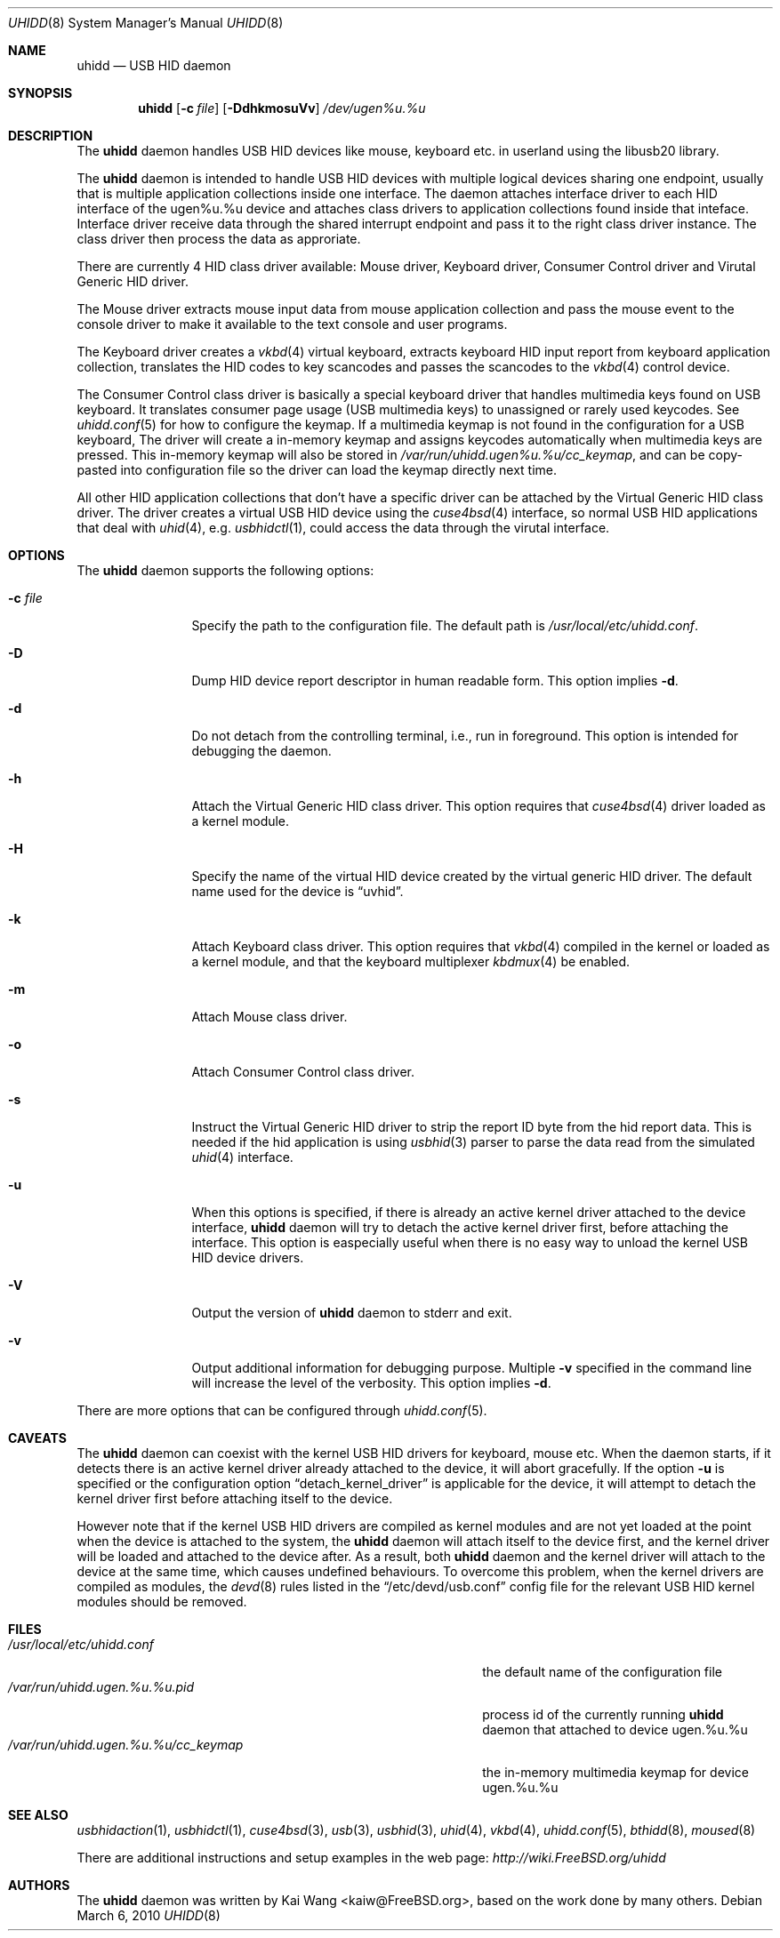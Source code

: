 .\" Copyright (c) 2009, 2010, 2012 Kai Wang
.\" All rights reserved.
.\"
.\" Redistribution and use in source and binary forms, with or without
.\" modification, are permitted provided that the following conditions
.\" are met:
.\" 1. Redistributions of source code must retain the above copyright
.\"    notice, this list of conditions and the following disclaimer.
.\" 2. Redistributions in binary form must reproduce the above copyright
.\"    notice, this list of conditions and the following disclaimer in the
.\"    documentation and/or other materials provided with the distribution.
.\"
.\" THIS SOFTWARE IS PROVIDED BY THE AUTHOR AND CONTRIBUTORS ``AS IS'' AND
.\" ANY EXPRESS OR IMPLIED WARRANTIES, INCLUDING, BUT NOT LIMITED TO, THE
.\" IMPLIED WARRANTIES OF MERCHANTABILITY AND FITNESS FOR A PARTICULAR PURPOSE
.\" ARE DISCLAIMED. IN NO EVENT SHALL THE AUTHOR OR CONTRIBUTORS BE LIABLE
.\" FOR ANY DIRECT, INDIRECT, INCIDENTAL, SPECIAL, EXEMPLARY, OR CONSEQUENTIAL
.\" DAMAGES (INCLUDING, BUT NOT LIMITED TO, PROCUREMENT OF SUBSTITUTE GOODS
.\" OR SERVICES; LOSS OF USE, DATA, OR PROFITS; OR BUSINESS INTERRUPTION)
.\" HOWEVER CAUSED AND ON ANY THEORY OF LIABILITY, WHETHER IN CONTRACT, STRICT
.\" LIABILITY, OR TORT (INCLUDING NEGLIGENCE OR OTHERWISE) ARISING IN ANY WAY
.\" OUT OF THE USE OF THIS SOFTWARE, EVEN IF ADVISED OF THE POSSIBILITY OF
.\" SUCH DAMAGE.
.\"
.\" $FreeBSD$
.\"
.Dd March 6, 2010
.Dt UHIDD 8
.Os
.Sh NAME
.Nm uhidd
.Nd USB HID daemon
.Sh SYNOPSIS
.Nm
.Op Fl c Ar file
.Op Fl DdhkmosuVv
.Ar /dev/ugen%u.%u
.Sh DESCRIPTION
The
.Nm
daemon handles USB HID devices like mouse, keyboard etc. in userland using
the libusb20 library.
.Pp
The
.Nm
daemon is intended to handle USB HID devices with multiple logical
devices sharing one endpoint, usually that is multiple application
collections inside one interface. The daemon attaches interface driver
to each HID interface of the ugen%u.%u device and attaches class
drivers to application collections found inside that
inteface. Interface driver receive data through the shared interrupt
endpoint and pass it to the right class driver instance. The class
driver then process the data as approriate.
.Pp
There are currently 4 HID class driver available: Mouse driver,
Keyboard driver, Consumer Control driver and Virutal Generic HID
driver.
.Pp
The Mouse driver extracts mouse input data from mouse application
collection and pass the mouse event to the console driver to
make it available to the text console and user programs.
.Pp
The Keyboard
driver creates a
.Xr vkbd 4
virtual keyboard, extracts keyboard HID input report from keyboard
application collection, translates the HID codes to key scancodes
and passes the scancodes to the
.Xr vkbd 4
control device.
.Pp
The Consumer
Control class driver is basically a special keyboard driver that
handles multimedia keys found on USB keyboard. It translates
consumer page usage
.Pq USB multimedia keys
to unassigned or rarely used keycodes. See
.Xr uhidd.conf 5
for how to configure the keymap. If a multimedia keymap is not found
in the configuration for a USB keyboard, The driver
will create a in-memory keymap and assigns keycodes automatically
when multimedia keys are pressed. This in-memory keymap will also
be stored in
.Em /var/run/uhidd.ugen%u.%u/cc_keymap ,
and can be copy-pasted into configuration file so the driver can
load the keymap directly next time.
.Pp
All other HID application collections that don't
have a specific driver can be attached by the Virtual Generic HID
class driver. The driver creates a virtual USB HID device using
the
.Xr cuse4bsd 4
interface, so normal USB HID applications that deal with
.Xr uhid 4 ,
e.g.
.Xr usbhidctl 1 ,
could access the data through the virutal interface.
.Sh OPTIONS
The
.Nm
daemon supports the following options:
.Bl -tag -width indent-two
.It Fl c Ar file
Specify the path to the configuration file. The default path
is
.Em /usr/local/etc/uhidd.conf .
.It Fl D
Dump HID device report descriptor in human readable form.
This option implies
.Fl d .
.It Fl d
Do not detach from the controlling terminal, i.e., run in
foreground. This option is intended for debugging the daemon.
.It Fl h
Attach the Virtual Generic HID class driver.
This option requires that
.Xr cuse4bsd 4
driver loaded as a kernel module.
.It Fl H
Specify the name of the virtual HID device created by the
virtual generic HID driver. The default name used for the device is
.Dq uvhid .
.It Fl k
Attach Keyboard class driver. This option requires that
.Xr vkbd 4
compiled in the kernel or loaded as a kernel module,
and that the keyboard multiplexer
.Xr kbdmux 4
be enabled.
.It Fl m
Attach Mouse class driver.
.It Fl o
Attach Consumer Control class driver.
.It Fl s
Instruct the Virtual Generic HID driver to strip the report ID byte
from the hid report data. This is needed if the hid application is
using
.Xr usbhid 3
parser to parse the data read from the simulated
.Xr uhid 4
interface.
.It Fl u
When this options is specified, if there is already an active kernel
driver attached to the device interface,
.Nm uhidd
daemon will try to detach the active kernel driver first, before
attaching the interface.
This option is easpecially useful when there is no easy way to
unload the kernel USB HID device drivers.
.It Fl V
Output the version of
.Nm
daemon to stderr and exit.
.It Fl v
Output additional information for debugging purpose. Multiple
.Fl v
specified in the command line will increase the level of the
verbosity. This option implies
.Fl d .
.El
.Pp
There are more options that can be configured through
.Xr uhidd.conf 5 .
.Sh CAVEATS
The
.Nm uhidd
daemon can coexist with the kernel USB HID drivers for keyboard, mouse etc.
When the daemon starts, if it detects there is an active kernel driver
already attached to the device, it will abort gracefully. If the option
.Fl u
is specified or the configuration option
.Dq detach_kernel_driver
is applicable for the device, it will attempt to detach the kernel driver
first before attaching itself to the device.
.Pp
However note that if the kernel USB HID drivers are compiled as kernel
modules and are not yet loaded at the point when the device is attached
to the system, the
.Nm uhidd
daemon will attach itself to the device first, and the kernel driver will
be loaded and attached to the device after. As a result, both
.Nm uhidd
daemon and the kernel driver will attach to the device at the same time,
which causes undefined behaviours.
To overcome this problem, when the kernel drivers are compiled as modules,
the
.Xr devd 8
rules listed in the
.Dq /etc/devd/usb.conf
config file for the relevant USB HID kernel modules should be removed.
.Sh FILES
.Bl -tag -width /var/run/uhidd.ugen.%u.%u.pid/cc_keymap -compact
.It Pa /usr/local/etc/uhidd.conf
the default name of the configuration file
.It Pa /var/run/uhidd.ugen.%u.%u.pid
process id of the currently running
.Nm
daemon that attached to device ugen.%u.%u
.It Pa /var/run/uhidd.ugen.%u.%u/cc_keymap
the in-memory multimedia keymap for device ugen.%u.%u
.El
.Sh SEE ALSO
.Xr usbhidaction 1 ,
.Xr usbhidctl 1 ,
.Xr cuse4bsd 3 ,
.Xr usb 3 ,
.Xr usbhid 3 ,
.Xr uhid 4 ,
.Xr vkbd 4 ,
.Xr uhidd.conf 5 ,
.Xr bthidd 8 ,
.Xr moused 8
.Pp
There are additional instructions and setup examples in the web page:
.Em http://wiki.FreeBSD.org/uhidd
.Sh AUTHORS
The
.Nm
daemon was written by
.An Kai Wang Aq kaiw@FreeBSD.org ,
based on the work done by many others.
